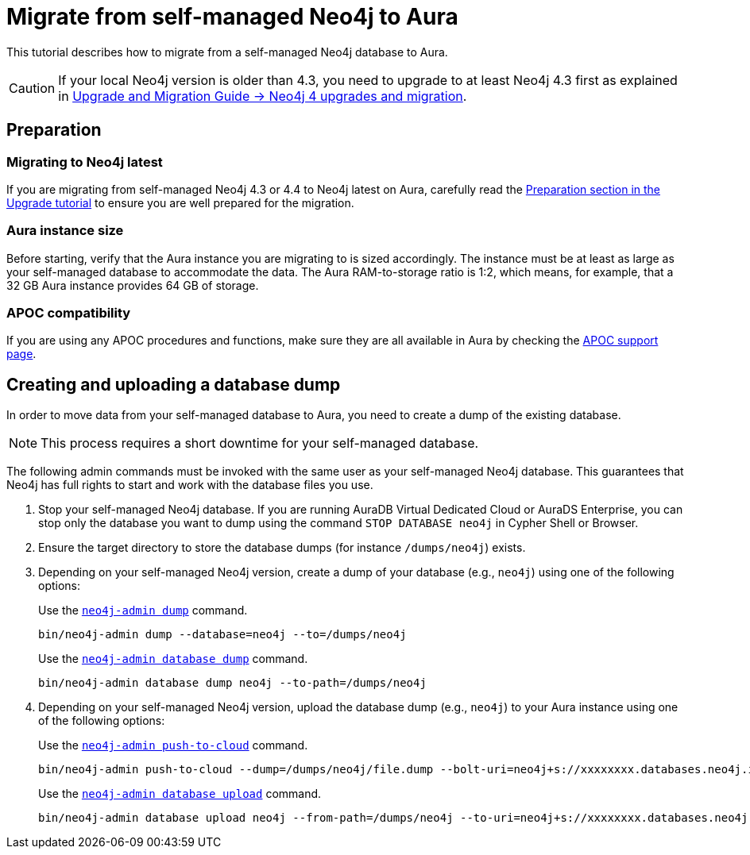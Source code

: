 = Migrate from self-managed Neo4j to Aura
:description: This section describes how to migrate from a self-managed Neo4j database to Aura.
:database: neo4j
:dump-folder: /dumps/neo4j
:aura-uri: neo4j+s://xxxxxxxx.databases.neo4j.io

This tutorial describes how to migrate from a self-managed Neo4j database to Aura.

[CAUTION]
====
If your local Neo4j version is older than 4.3, you need to upgrade to at least Neo4j 4.3 first as explained in link:https://neo4j.com/docs/upgrade-migration-guide/current/version-4/[Upgrade and Migration Guide -> Neo4j 4 upgrades and migration].
====

== Preparation

=== Migrating to Neo4j latest

If you are migrating from self-managed Neo4j 4.3 or 4.4 to Neo4j latest on Aura, carefully read the xref:tutorials/upgrade.adoc#_preparation[Preparation section in the Upgrade tutorial] to ensure you are well prepared for the migration.

=== Aura instance size

Before starting, verify that the Aura instance you are migrating to is sized accordingly.
The instance must be at least as large as your self-managed database to accommodate the data.
The Aura RAM-to-storage ratio is 1:2, which means, for example, that a 32 GB Aura instance provides 64 GB of storage.

=== APOC compatibility

If you are using any APOC procedures and functions, make sure they are all available in Aura by checking the link:https://neo4j.com/docs/aura/platform/apoc/[APOC support page].

== Creating and uploading a database dump

In order to move data from your self-managed database to Aura, you need to create a dump of the existing database.

[NOTE]
====
This process requires a short downtime for your self-managed database.
====

The following admin commands must be invoked with the same user as your self-managed Neo4j database.
This guarantees that Neo4j has full rights to start and work with the database files you use.

. Stop your self-managed Neo4j database.
If you are running AuraDB Virtual Dedicated Cloud or AuraDS Enterprise, you can stop only the database you want to dump using the command `STOP DATABASE {database}` in Cypher Shell or Browser.

. Ensure the target directory to store the database dumps (for instance `{dump-folder}`) exists.

. Depending on your self-managed Neo4j version, create a dump of your database (e.g., `{database}`) using one of the following options:

+
[.tabbed-example]
====
[.include-with-From-Neo4j-4]
=====
Use the link:https://neo4j.com/docs/operations-manual/4.4/backup-restore/offline-backup/[`neo4j-admin dump`] command.

[source,shell,subs=attributes+]
----
bin/neo4j-admin dump --database={database} --to={dump-folder}
----
=====

[.include-with-From-Neo4j-5]
=====
Use the link:https://neo4j.com/docs/operations-manual/current/backup-restore/offline-backup/[`neo4j-admin database dump`] command.

[source,shell,subs=attributes+]
----
bin/neo4j-admin database dump {database} --to-path={dump-folder}
----
=====
====
+

. Depending on your self-managed Neo4j version, upload the database dump (e.g., `{database}`) to your Aura instance using one of the following options:

+
[.tabbed-example]
====
[.include-with-From-Neo4j-4]
=====

Use the link:https://neo4j.com/docs/operations-manual/4.4/tools/neo4j-admin/push-to-cloud/[`neo4j-admin push-to-cloud`] command.

[source,shell,subs=attributes+]
----
bin/neo4j-admin push-to-cloud --dump={dump-folder}/file.dump --bolt-uri={aura-uri} --overwrite
----
=====

[.include-with-From-Neo4j-5]
=====
Use the link:https://neo4j.com/docs/operations-manual/current/tools/neo4j-admin/upload-to-aura/[`neo4j-admin database upload`] command.

[source,shell,subs=attributes+]
----
bin/neo4j-admin database upload {database} --from-path={dump-folder} --to-uri={aura-uri} --overwrite-destination=true
----
=====
====
+
